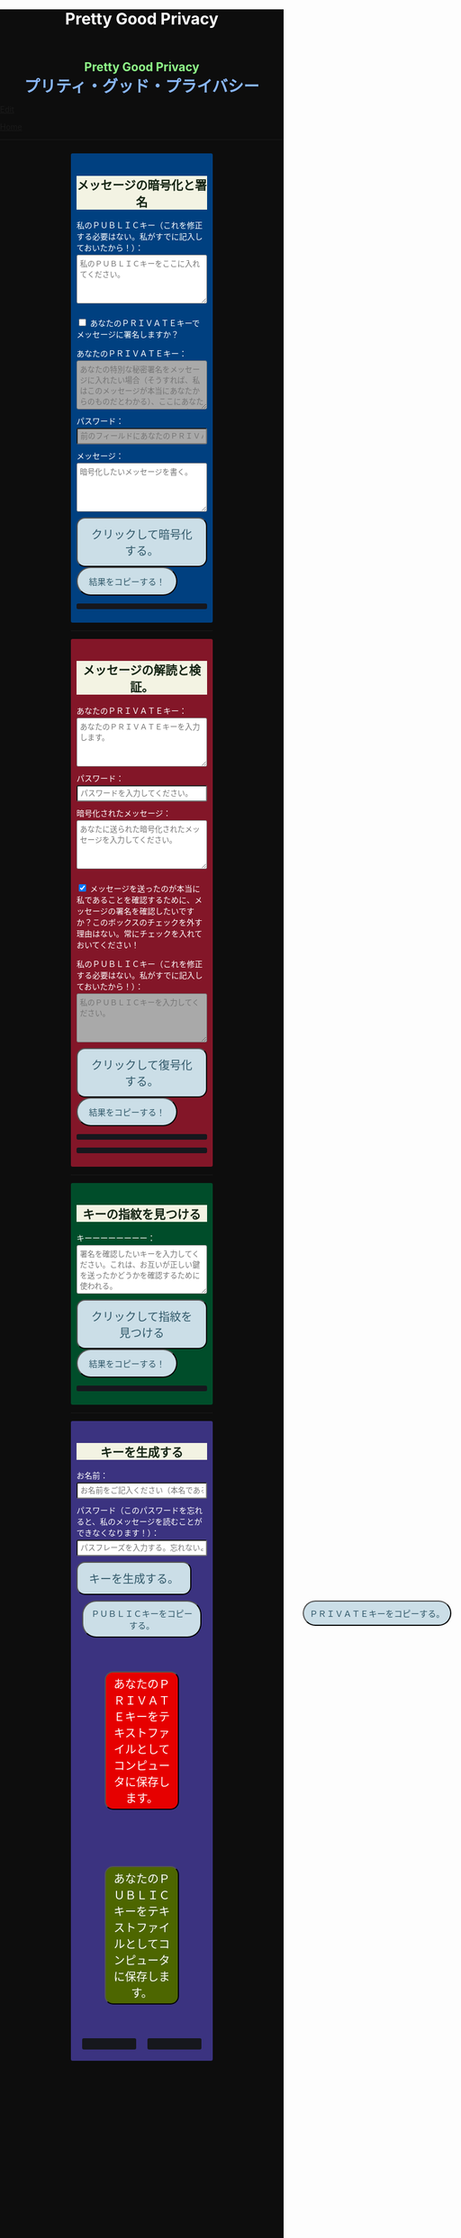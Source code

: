 #+TITLE: Pretty Good Privacy
#+HTML_HEAD: <style type="text/css">body {background: #0D0D0D;color: #ffffff;margin: 0;padding: 0;}.container {width: 50%;margin: auto;overflow: hidden;}h2 { background-color: #f3f3e3; color: #152515; text-align: center;}.engt { color: #8ffa89; background-color: transparent; font-weight: bolder; font-size: 1.5em; text-align: center;}.japt { color: #89b7fa; background-color: transparent; font-weight: bolder; font-size: 2em; text-align: center;}section {margin: 10px 0;padding: 10px;border-radius: 3px;}#key-generation {background: #3b3380;}#encryption {background: #004080;}#decryption {background: #831628;}#fingerprint {background: #004d2a;}label {display: block;margin-top: 7px;}.optional {background: darkgrey;}input:not(#verify-signature):not(#sign-message), textarea {width: 100%;padding: 5px;margin-top: 3px;margin-bottom: 10px;border-radius: 3px;box-sizing: border-box;}label {display: inline;}button {display: inline-block;padding: 13px 20px;font-size: 20px;text-align: center;color: #305869;background-color: #cbdee7;border-radius: 15px;}button.copy {font-size: 15px;border-radius: 25px;}button:hover {background-color: #ffff1a}pre {background: #16171d;padding: 5px;border-radius: 3px;overflow: auto;font-size: 14px;color: #8ffa89;}@media (max-width: 500px) { body { padding: 2em; font-size: 1em; }}</style>

#+BEGIN_EXPORT html
<div class="engt">Pretty Good Privacy</div>
<div class="japt">プリティ・グッド・プライバシー</div>
#+END_EXPORT

[[https://github.com/ahisu6/ahisu6.github.io/edit/main/src/pgp.org][Edit]]


[[file:../index.org][Home]]

-----

#+BEGIN_EXPORT html

<head>

<script src="https://ahisu6.github.io/assets/js/openpgp.min.js"></script>

<script>
document.addEventListener('DOMContentLoaded', () => {
const generateKeysButton = document.getElementById('generate-keys');
const encryptMessageButton = document.getElementById('encrypt-message');
const decryptMessageButton = document.getElementById('decrypt-message');
const findFingerprintButton = document.getElementById('find-fingerprint');
const publicKeyTextArea = document.getElementById('public-key');
const publicKeyVerifyArea = document.getElementById('public-key-verify');

const myPublicPGP = `-----BEGIN PGP PUBLIC KEY BLOCK-----

mQINBGZnUFwBEADG0woGQGxst4TUddwy3BNxnWtcZYhJcVMIPT2hwkGr9F+2h5Bb
LqUDZF+GqpGJfAYTiJElRcROxekGlVq3ntb3dQEbXxeqVzrUGhNn2MkPCya9TSyM
2xKru8pNJqPaIp4iwnNOslph+T53JRdxEO31ANkip300uDdW/duN4HE8lpgrPBLm
snd1IjvekdjAuYtCiSJ5H+CuQJhKuT0NflJGNyXUYhCnhKBoFdtjhbNKbOsKuZE2
G8q8clKjCiikLyX8Z1MDR00Yfu5Fj7+ndDt2Jg5K32bentXDIVw9VaBJrzKFEtI0
7OWwcAvmO4kAtMQqceHuw/zsAdZ2MUEZR/inM79iADYRBxjb4qeeYrMoWevXkRgB
yTGrbPDEALduw8qpdSaYhSOTNOsyRjPJKE1UpV0iAyUwEjtBYPxr9EejlY/rhCMZ
do1Q3ofW+XW4ZhUNc61FCoBi8Bdck74wjfOe3aukDbRBcYdb96VbzScqeVdG8Eqq
XRZTsoyN8sOmlLbmGZuKdK9RraWRzhs6R4vhzsCXN86TJOqpJMeOwEk2PbC7F3l3
B6rSIT2R5ovrCxQDwdkknbj+Ttv0iJ8E4aPkBDeCTUGr/fzKryvfw5DGZ7c2U54C
P+4lQ8LdJ+wJX1A8V4kTzj7OaLkCHFzPlreF3csGaIQJHRWZbAGP05w1wwARAQAB
tCfjgYLjgbLjgZnlha0sIGV4cGlyZXMgb24gMjAyNS0wNi0xMCA8QD6JAjYEEwEI
ACAECwkIBwIVCAIWAQIZAQWCZmdQXAKeAQKbAQWJAeFA7QAKCRAGNyFrU4YgiAkI
D/sEcdXQiLwRcOaro9s4pVJH4BARmKQg3wmFRWgrRngHb02LuH1MD9tOuht0Tble
7BsJbcH5TMiTZbmLYvRj2tomIYPOd6mkffSy+M1hEgdj6KguX06dqkSH0rq8jQ4E
NZHWPUqg/m9nSpZ+dYUKFnphRaHPNxzo3Pf+hmkH+RAja2KUPkCnm8C5HggBwpVL
hAkH1NbXOY8y0B5nugVsxMNuDouaeJeUvmJiNS/q3OOs3wAJb+8D1X04Ervhyzvc
jXeD6kYAwUmfOfw52tvKkwQNHvp/ZiqPJWVrKQjDJcReXbSrTHFdeE6RdG5SWUMh
/xRWVJzQUGpujygHrmKMqAMwhkoecIWPGKMnl1PU7G8Y5P30kHJhbH8rkcVa69XB
rWyokjKgs5ctWGJlZ9P5+XTUGInviIHrqo1CqWt8ufgTFTKXC7FPrz/dWS34fFwe
8bdKPAqZTbYhmMloS6E+Vhu7FHXWPmNd36SEPALCoY2kyel+EYYrQDo3W4wq/HHB
EqxK3oXtxTzddGddLGlwgWyXukDzUxWe0nz1X2aI8zf/kfIMKCpNEmTCL1f2HPnl
cFe7kbVA+coqZuXdV/P0xPI+5JmXgn5SflfYSclgmZym0d/6N4HSuibLdPfG4bSP
CZkGvJa9lCQLYxjxp+Ez4UC7TK3gO38g7cQyzRvLbrrD5bkCDQRmZ1BcARAAj6H9
y1xWJxnIRnqgtNIm04LUrm+lCq6fmOvdb/qyklA3R6y8grgk/8C5A+LaolNMzuJu
YWrA0soOVpSESCptZf8en5PM3qwo03MRQLW0kxwCM/tZT5UKIw/ZFSm2RcS0pS9z
ozhmh/aj3uLE3GjO+3OYM09DGrVyfI2jEDeb50MXdYd+a5MkgEC2LcGkHZuIt3eA
cJvlxIan+slUbmvKbYB6EcYb/TiiHvZpU9nRcpYAG05FSW/7yTVTvUCbcnl5ghjg
a0nWCtvtZ/eAI8ATr+jmZbXj3vBwExJcXEllmZ9HndB69BRxY9WfL4Txsda8YuSz
y9o/AlLKwkyW2DGAxvjUwbHPIPGz2dGsic2lkRdjmZ0bWufZnMznv4hyKT3qnn0i
HcCLFJcwvojssNGU6/blEEiBZ9QwA4J/ZrIz8CBYTRHExCrC6HrzSbw66FXvDpRV
pP87q1WZBhdb8+Uj2yeThcciPSSiuBRzms/DiSg4S2kcemtcF20YVcH64xtsH2XL
5Udq9rqFJonOrItSNjK7q4tpBXx5jULVq1/JBfVisF/k6UxHD544C0lkcawtbr/W
6AsxYW8vPd81MeIoG8QZmeadMQuEmxGBYrfFSJoKu/9UdjKq9wC2ZQVYN8WK0K6V
EDnIGswljgvPSsf9aj/PhMhXAN7MIKmjfwiGClEAEQEAAYkERAQYAQgADwWCZmdQ
XAKbAgWJAeFBLAIpCRAGNyFrU4YgiMFdoAQZAQgABgUCZmdQXAAKCRC+MPzLPdJr
t/rsD/4vp0UWariF6VKCQLNZNJJe6FaBdKIS7UXLMOKYOuoJOFKlSUhdLrX5rfD2
i0jcYG4qk3rdW0huAUz15S0aYNLPT6qw0brpBMaiqO+/L77HJg/TSi46ZOvpWBHo
zosfX1x3Tp8hK2hlx4H4pIta5omhHYHSKZ8w1vb776fUIMT6uUGwbiEdrSEUwTBR
0+ClYQB9kik8GZHyj49bUxZwNOBBofYmiSNOEWCVsTiyn7PpuJKjUNAWLrf/4/2M
FSCVMszXyXD46waxclv6iNBgZ9ONtwqcS243xmMbvh4SCxQhbSAOYc8A2ZoReF56
AtKv9k0sTTEzbMlUm4w7puS4fAUJGlnZVUmDqaps6YKOwqqZ9/EKCXynMn4dRV4E
/dKD5iUU/k+/441UB+j5HK9HMvWQH92I+vF9wPciV4agmgrOyRKr+NRIqccxCDI8
QtmfH40Jj1dSSClzBPflsT9nf/do2/ZLFU/MSqcGgeq1hm7jFt6CGeuo6KPAts5X
9Kp7Ow1yOiSCq5gMrInI+50VFSTvVa3h/5MxNk94sJqy/0OzqgxiBAKITBidpT0B
ByqDHX/51+hXzmriqs5yO8zvjR5RSRzkrSiUEmXC6w4BvaJhcjLEjHrK+42VANPu
b0QzkPt9GDGjX4aymRe0J9pk3lYBWsU56nZeOD5I6b3kGs5K1ZcGD/9WslbI+qBJ
CakYAw5es8DveHFUMUz28B1j/Hy14rLfEdI3X34aIKK+CeC6JP/HIFJb4RE53c13
NvWgOEDv3dqPBj2pyiQLY6fUsbwvj1BIT2Z0WJcLIQYFoTnZ3basyvHvA9UAmwQD
p5vpk0k43FPnu79LDiZmKzTPYuxMmfWdobq6LrmWbuzCNkexFYwY3yGwaURYES/E
SGTjO2EqaMeaOM2sibstHnESLbMB5Rc34FcLjYSpwT0sFVJgyvDPn+zXRy/eYe0c
31/QMeFqVRcys5IA8bptjthRwBkalBnppW7/5vw4mF6r7aqWIxak6uLhWJw8Yphr
z7KdoD3+sl4b2we3XRUNoGavNEnkdoIPDjEWXhE3eHdf/OilQjfSf1jl3iNXjegz
G9ZMbcaKD48r7fiGwy2fNtpvw09FGywGIw+8NwUykXBnJOaDJQOPMVrvLY9aEF+O
WV2qqsSu7oKi0OnOEcy13GPondl6ctrSGPEbnKUT3mFj/oleyhiUHQXduNDkRK8I
0GVnZ7StS7fJ6upCBlBEWILpmLRVgWtoCh+gT2Bws12zbLuRu1jlRuS2P6uEnau8
ZufmMAjYIldsJdUVxnZwo+G2oUzwRWxIqEqFYHWrHsXq6/IDIWWJvLudR5AAl6HP
hJZ2UVXWUcUMrFBwGDMfMGb9sWXv6pV4B7kCDQRmZ1BcARAAncfueRors77WZ+CS
5I0Br/20A4Uxv0Q0fQ6NPXKxYUgFsys9UgXsjwEjP0kkGe1XVHknisJ9pM8wklLj
lCO/VlZnqPsfSR8/tYnEqnr+rGOUM1xzeAt3Se3i6W/jtRqS75mEEZMBFEMNIlAd
kDAtV8TgatKzb//7jLDIgdVeaexTLluUPonguXmSxZ6+zSrk4DC57VgksySdYttx
vN9VFLGONmyCI5QJ2b8RkZ5YAGZ+WKIMwtzqAUhNPi0w57rFUwaMh8KfzTl8GAvo
H8DqK6WCuvFyNhGk10w4t8uLo6q0RqZcuKS8NVu9LC+oYquHrbTBdAcDsrmJ2Rd1
Q9J4p50mqTmnI/CXK63ASymV4s6y4orA7FgFNenRgjZuj5QaQ7A+m73rbfcl38zt
B9EiOZPxcHALE3MrpSuF4lMxEtsuwhl6chlfd/dPDuwggLeMwCzniSG8DM1Wg7g6
u+u0XP7bheiNmF4JnqEVQzyh/tdEfMa1ZIEPKcwDBxaAn0bBkw6JGISfhiMcZ4B+
A2RXlTbL9ixCkNVI2HA3IYVOo11HFFxR58RrDOeailTRgIpj6FkCC8gSTvDM5QBi
bWXtc9OldcJByW6Xa/M4FL1OaepcKGmXzKu3Y7R5dHrwWfBIg2a0Y4QGu/PURqAg
8nw36+h7YzXs4jPlkQYHQk9SOk0AEQEAAYkCJQQYAQgADwWCZmdQXAKbDAWJAeFB
NQAKCRAGNyFrU4YgiKsTD/9pSwrxto0lmfajioc3/MwBP/6whVJ2IvbNTGtVQ+7P
TegUUPs/UXj1ExMdWrPoQ5PjjNYmX3UK6O56DxR69aR19Jt0pE13n9XyRDOxqA+4
Nj7IXeNfCKChh/pfqu2oNfOuE5aUQFqVKQSKbTed1UXn1PitYjw2lXeK/EHWjvC5
DCfdRQL0oGymmQFfiRW0VK9HZmgHVJhOygDEDM00lPeo/77nyFuO1dsO3TgkdTLd
20w1/lPCl6c0/N12D0IvY+tT6hSMzAufuTYwTizVddr/jBYMpNw/SuADd2J4dUDf
fPs+yfRhs48BM4CWjylYSmALQjb05Ut3jjs190uXqzkrCCuCG6l13AjCyYntMfas
q0nnvP9htvkK3evYOVxAs824Gzmx0xBQP1kTwfqVkOvxDJ/sYZQ5xptzZhGGP2NT
VCNxvk+n7ii/s3KGTVuM8ViAfU72/Hbwbrigf7eZmuT1BzkVdHeNMxACcA1phq0j
mzBlBj83G8aI1Wa3dsyHZ9/TFZKrq1VgxdS6lohBGSm0/uOFAm1CsCuVIoXHWAzi
oM7XDjfOZYF7jzQPQROmXiYzPBjzS1VUp/C9xmBeSuDaFFJUkisdm1XHfrYRTC7J
dhYRSU+6uqSj9H9rnL96WHnVcfAQiEIXe2T9OzOm2ApTcrrCQSygJMwd7zdV1l1d
8g==
=VbdY
-----END PGP PUBLIC KEY BLOCK-----`;


publicKeyTextArea.value = myPublicPGP;
publicKeyVerifyArea.value = myPublicPGP;

function saveKey(elementId) {
const textToSave = document.getElementById(elementId).innerText;
const blob = new Blob([textToSave], { type: 'text/plain' });
const link = document.createElement('a');
link.href = URL.createObjectURL(blob);
link.download = `${elementId}.txt`;
document.body.appendChild(link);
link.click();
document.body.removeChild(link);
}

function copy(e) {
const t = document.getElementById(e).innerText;
navigator.clipboard.writeText(t);
}

function toggleVisibility(checkboxId, elementId) {
const checkbox = document.getElementById(checkboxId);
const element = document.getElementById(elementId);

element.style.display = 'none';

checkbox.addEventListener('change', () => {
element.style.display = checkbox.checked ? 'block' : 'none';
});
}
toggleVisibility('sign-message', 'hide-sign');
// toggleVisibility('verify-signature', 'hide-verify');

generateKeysButton.addEventListener('click', async () => {
try {
let name = document.getElementById('name').value;
const passphrase = document.getElementById('passphrase').value;

const currentDate = new Date();
currentDate.setDate(currentDate.getDate() + 365);
const formattedDate = currentDate.toISOString().split('T')[0];

name = `${name}, expires on ${formattedDate}`;

const options = {
userIDs: [{ name }],
type: 'rsa',
rsaBits: 4096,
passphrase
};

const { privateKey, publicKey } = await openpgp.generateKey(options);

document.getElementById('generated-public-key').textContent = `ＰＵＢＬＩＣキー（これを私に送ってください。）：\n${publicKey}`;
document.getElementById('generated-private-key').textContent = `ＰＲＩＶＡＴＥトキー（これを極めて安全かつ厳重に保管すること！もし誰かが
この鍵を盗めば、私たちの秘密のメッセージをすべて読むこと
ができる！）:\n${privateKey}`;
} catch (error) {
document.getElementById('generated-public-key').innerHTML = `何かが間違っていた。修正しますので、エラーを送ってください。<br>${error.message}`;
}
});

encryptMessageButton.addEventListener('click', async () => {
try {
const publicKeyArmored = document.getElementById('public-key').value;
const privateKeyArmored = document.getElementById('private-key-sign').value;
const passphrase = document.getElementById('sign-passphrase').value;
const message = document.getElementById('message-to-encrypt').value;
const signMessage = document.getElementById('sign-message').checked;

const publicKey = await openpgp.readKey({ armoredKey: publicKeyArmored });

const options = {
message: await openpgp.createMessage({ text: message }),
encryptionKeys: publicKey
};

if (signMessage) {
const privateKey = await openpgp.decryptKey({
privateKey: await openpgp.readPrivateKey({ armoredKey: privateKeyArmored }),
passphrase
});
options.signingKeys = privateKey;
}

const encryptedMessage = await openpgp.encrypt(options);

document.getElementById('encrypted-message').textContent = encryptedMessage;
} catch (error) {
document.getElementById('encrypted-message').innerHTML = `何かが間違っていた。修正しますので、エラーを送ってください。<br>${error.message}`;
}
});

decryptMessageButton.addEventListener('click', async () => {
try {
const privateKeyArmored = document.getElementById('private-key').value;
const passphrase = document.getElementById('decrypt-passphrase').value;
const messageToDecrypt = document.getElementById('message-to-decrypt').value;
const publicKeyArmored = document.getElementById('public-key-verify').value;
const verifySignature = document.getElementById('verify-signature').checked;

const privateKey = await openpgp.decryptKey({
privateKey: await openpgp.readPrivateKey({ armoredKey: privateKeyArmored }),
passphrase
});

const options = {
message: await openpgp.readMessage({ armoredMessage: messageToDecrypt }),
decryptionKeys: privateKey
};

if (verifySignature) {
const publicKey = await openpgp.readKey({ armoredKey: publicKeyArmored });
options.verificationKeys = publicKey;
}

const decryptedMessage = await openpgp.decrypt(options);

if (verifySignature) {
const { verified } = decryptedMessage.signatures[0];
try {
await verified;
document.getElementById('signature-status').textContent = 'やった！署名は有効です。これは本当に私です！';
} catch (e) {
document.getElementById('signature-status').textContent = '署名が無効です。これは私ではありません。注意してください、誰かが私になりすましているかもしれません！';
}
}

document.getElementById('decrypted-message').textContent = decryptedMessage.data;
} catch (error) {
document.getElementById('decrypted-message').innerHTML = `何かが間違っていた。修正しますので、エラーを送ってください。<br>${error.message}`;
}
});

findFingerprintButton.addEventListener('click', async () => {
const keyArmored = document.getElementById('key-to-fingerprint').value;

try {
const key = await openpgp.readKey({ armoredKey: keyArmored });
const fingerprint = key.getFingerprint();
document.getElementById('fingerprint-result').textContent = `Fingerprint: ${fingerprint}`;
} catch (error) {
document.getElementById('fingerprint-result').innerHTML = `何かが間違っていた。修正しますので、エラーを送ってください。<br>${error.message}`;
}
});
});
</script>
</head>
<body>
<div class="container">


<section id="encryption">
<h2>メッセージの暗号化と署名</h2>
<label for="public-key">私のＰＵＢＬＩＣキー（これを修正する必要はない。私がすでに記入しておいたから！）：</label>
<textarea id="public-key" rows="5" placeholder="私のＰＵＢＬＩＣキーをここに入れてください。"></textarea>

<p>
<input type="checkbox" id="sign-message">
<span for="sign-message">あなたのＰＲＩＶＡＴＥキーでメッセージに署名しますか？</span>
</p>

<div id="hide-sign">
<label for="private-key-sign">あなたのＰＲＩＶＡＴＥキー：</label>
<textarea class="optional" id="private-key-sign" rows="5" placeholder="あなたの特別な秘密署名をメッセージに入れたい場合（そうすれば、私はこのメッセージが本当にあなたからのものだとわかる）、ここにあなたのＰＲＩＶＡＴＥキーを入れる必要がある。"></textarea>
<label for="sign-passphrase">パスワード：</label>
<input class="optional" type="password" id="sign-passphrase" placeholder="前のフィールドにあなたのＰＲＩＶＡＴＥキーを入力した場合は、ここにパスワードを入力する必要があります。">
</div>

<label for="message-to-encrypt">メッセージ：</label>
<textarea id="message-to-encrypt" rows="5" placeholder="暗号化したいメッセージを書く。"></textarea>
<button id="encrypt-message">クリックして暗号化する。</button>
<button class="copy" onclick="copy('encrypted-message')">結果をコピーする！</button>
<pre id="encrypted-message"></pre>
</section>






<p><hr></p>
<section id="decryption">
<h2>メッセージの解読と検証。</h2>
<label for="private-key">あなたのＰＲＩＶＡＴＥキー：</label>
<textarea id="private-key" rows="5" placeholder="あなたのＰＲＩＶＡＴＥキーを入力します。"></textarea>
<label for="decrypt-passphrase">パスワード：</label>
<input type="password" id="decrypt-passphrase" placeholder="パスワードを入力してください。">
<label for="message-to-decrypt">暗号化されたメッセージ：</label>
<textarea id="message-to-decrypt" rows="5" placeholder="あなたに送られた暗号化されたメッセージを入力してください。"></textarea>

<p>
<input class="optional" type="checkbox" id="verify-signature" checked>
<label for="verify-signature">メッセージを送ったのが本当に私であることを確認するために、メッセージの署名を確認したいですか？このボックスのチェックを外す理由はない。常にチェックを入れておいてください！</label>
</p>

<div id="hide-verify">
<label for="public-key-verify">私のＰＵＢＬＩＣキー（これを修正する必要はない。私がすでに記入しておいたから！）：</label>
<textarea class="optional" id="public-key-verify" rows="5" placeholder="私のＰＵＢＬＩＣキーを入力してください。"></textarea>
</div>
<button id="decrypt-message">クリックして復号化する。</button>
<button class="copy" onclick="copy('decrypted-message')">結果をコピーする！</button>
<pre id="decrypted-message"></pre>
<pre id="signature-status"></pre>
</section>






<p><hr></p>
<section id="fingerprint">
<h2>キーの指紋を見つける</h2>
<label for="key-to-fingerprint">キーーーーーーーー：</label>
<textarea id="key-to-fingerprint" rows="5" placeholder="署名を確認したいキーを入力してください。これは、お互いが正しい鍵を送ったかどうかを確認するために使われる。"></textarea>
<button id="find-fingerprint">クリックして指紋を見つける</button>
<button class="copy" onclick="copy('fingerprint-result')">結果をコピーする！</button>
<pre id="fingerprint-result"></pre>
</section>






<p><hr></p>
<section id="key-generation">
<h2>キーを生成する</h2>
<label for="name">お名前：</label>
<input type="text" id="name" placeholder="お名前をご記入ください（本名である必要はありません）。">
<label for="passphrase">パスワード（このパスワードを忘れると、私のメッセージを読むことができなくなります！）：</label>
<input type="password" id="passphrase" placeholder="パスフレーズを入力する。忘れないようにしてください！">
<button id="generate-keys">キーを生成する。</button><br>
<button style="flex: 1; margin: 10px; padding: 10px;" class="copy" onclick="copy('generated-public-key')">ＰＵＢＬＩＣキーをコピーする。</button>
<button style="flex: 1; margin: 10px; padding: 10px; position: absolute; left:55%;" class="copy" onclick="copy('generated-private-key')">ＰＲＩＶＡＴＥキーをコピーする。</button><br>

<button style="flex: 1; background-color: #e60000; color: white; font-size: 20px; margin: 50px; padding: 5px;" onclick="saveKey('generated-private-key')">あなたのＰＲＩＶＡＴＥキーをテキストファイルとしてコンピュータに保存します。</button><br>
<button style="flex: 1; background-color: #4d6600; color: white; font-size: 20px; margin: 50px; padding: 5px;" onclick="saveKey('generated-public-key')">あなたのＰＵＢＬＩＣキーをテキストファイルとしてコンピュータに保存します。</button><br>

<div style="display: flex;">
<pre style="flex: 1; margin: 10px; padding: 10px;" id="generated-public-key"></pre>
<pre style="flex: 1; margin: 10px; padding: 10px;" id="generated-private-key"></pre>
</div>
</section>

</div>
</body>

#+END_EXPORT
